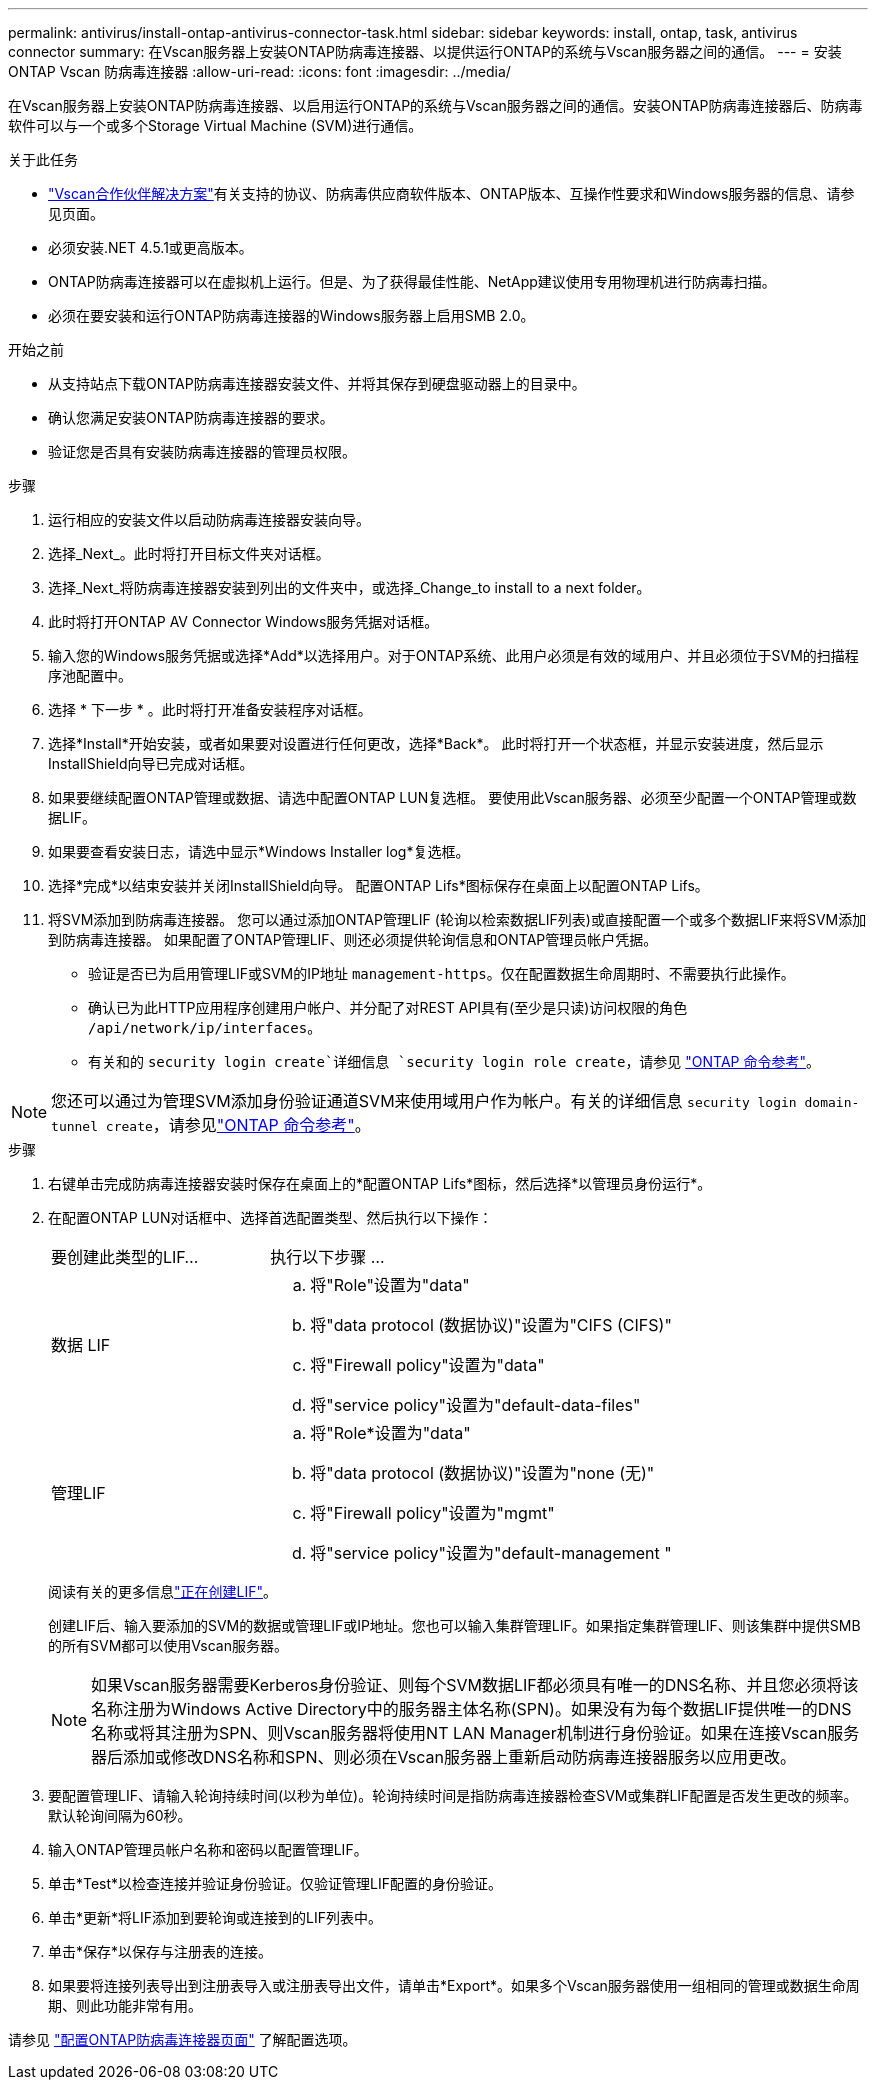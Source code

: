 ---
permalink: antivirus/install-ontap-antivirus-connector-task.html 
sidebar: sidebar 
keywords: install, ontap, task, antivirus connector 
summary: 在Vscan服务器上安装ONTAP防病毒连接器、以提供运行ONTAP的系统与Vscan服务器之间的通信。 
---
= 安装 ONTAP Vscan 防病毒连接器
:allow-uri-read: 
:icons: font
:imagesdir: ../media/


[role="lead"]
在Vscan服务器上安装ONTAP防病毒连接器、以启用运行ONTAP的系统与Vscan服务器之间的通信。安装ONTAP防病毒连接器后、防病毒软件可以与一个或多个Storage Virtual Machine (SVM)进行通信。

.关于此任务
* link:../antivirus/vscan-partner-solutions.html["Vscan合作伙伴解决方案"]有关支持的协议、防病毒供应商软件版本、ONTAP版本、互操作性要求和Windows服务器的信息、请参见页面。
* 必须安装.NET 4.5.1或更高版本。
* ONTAP防病毒连接器可以在虚拟机上运行。但是、为了获得最佳性能、NetApp建议使用专用物理机进行防病毒扫描。
* 必须在要安装和运行ONTAP防病毒连接器的Windows服务器上启用SMB 2.0。


.开始之前
* 从支持站点下载ONTAP防病毒连接器安装文件、并将其保存到硬盘驱动器上的目录中。
* 确认您满足安装ONTAP防病毒连接器的要求。
* 验证您是否具有安装防病毒连接器的管理员权限。


.步骤
. 运行相应的安装文件以启动防病毒连接器安装向导。
. 选择_Next_。此时将打开目标文件夹对话框。
. 选择_Next_将防病毒连接器安装到列出的文件夹中，或选择_Change_to install to a next folder。
. 此时将打开ONTAP AV Connector Windows服务凭据对话框。
. 输入您的Windows服务凭据或选择*Add*以选择用户。对于ONTAP系统、此用户必须是有效的域用户、并且必须位于SVM的扫描程序池配置中。
. 选择 * 下一步 * 。此时将打开准备安装程序对话框。
. 选择*Install*开始安装，或者如果要对设置进行任何更改，选择*Back*。
此时将打开一个状态框，并显示安装进度，然后显示InstallShield向导已完成对话框。
. 如果要继续配置ONTAP管理或数据、请选中配置ONTAP LUN复选框。
要使用此Vscan服务器、必须至少配置一个ONTAP管理或数据LIF。
. 如果要查看安装日志，请选中显示*Windows Installer log*复选框。
. 选择*完成*以结束安装并关闭InstallShield向导。
配置ONTAP Lifs*图标保存在桌面上以配置ONTAP Lifs。
. 将SVM添加到防病毒连接器。
您可以通过添加ONTAP管理LIF (轮询以检索数据LIF列表)或直接配置一个或多个数据LIF来将SVM添加到防病毒连接器。
如果配置了ONTAP管理LIF、则还必须提供轮询信息和ONTAP管理员帐户凭据。
+
** 验证是否已为启用管理LIF或SVM的IP地址 `management-https`。仅在配置数据生命周期时、不需要执行此操作。
** 确认已为此HTTP应用程序创建用户帐户、并分配了对REST API具有(至少是只读)访问权限的角色 `/api/network/ip/interfaces`。
** 有关和的 `security login create`详细信息 `security login role create`，请参见 https://docs.netapp.com/us-en/ontap-cli/security-login-role-create.html["ONTAP 命令参考"^]。





NOTE: 您还可以通过为管理SVM添加身份验证通道SVM来使用域用户作为帐户。有关的详细信息 `security login domain-tunnel create`，请参见link:https://docs.netapp.com/us-en/ontap-cli/security-login-domain-tunnel-create.html["ONTAP 命令参考"^]。

.步骤
. 右键单击完成防病毒连接器安装时保存在桌面上的*配置ONTAP Lifs*图标，然后选择*以管理员身份运行*。
. 在配置ONTAP LUN对话框中、选择首选配置类型、然后执行以下操作：
+
[cols="35,65"]
|===


| 要创建此类型的LIF... | 执行以下步骤 ... 


 a| 
数据 LIF
 a| 
.. 将"Role"设置为"data"
.. 将"data protocol (数据协议)"设置为"CIFS (CIFS)"
.. 将"Firewall policy"设置为"data"
.. 将"service policy"设置为"default-data-files"




 a| 
管理LIF
 a| 
.. 将"Role*设置为"data"
.. 将"data protocol (数据协议)"设置为"none (无)"
.. 将"Firewall policy"设置为"mgmt"
.. 将"service policy"设置为"default-management "


|===
+
阅读有关的更多信息link:../networking/create_a_lif.html["正在创建LIF"]。

+
创建LIF后、输入要添加的SVM的数据或管理LIF或IP地址。您也可以输入集群管理LIF。如果指定集群管理LIF、则该集群中提供SMB的所有SVM都可以使用Vscan服务器。

+
[NOTE]
====
如果Vscan服务器需要Kerberos身份验证、则每个SVM数据LIF都必须具有唯一的DNS名称、并且您必须将该名称注册为Windows Active Directory中的服务器主体名称(SPN)。如果没有为每个数据LIF提供唯一的DNS名称或将其注册为SPN、则Vscan服务器将使用NT LAN Manager机制进行身份验证。如果在连接Vscan服务器后添加或修改DNS名称和SPN、则必须在Vscan服务器上重新启动防病毒连接器服务以应用更改。

====
. 要配置管理LIF、请输入轮询持续时间(以秒为单位)。轮询持续时间是指防病毒连接器检查SVM或集群LIF配置是否发生更改的频率。默认轮询间隔为60秒。
. 输入ONTAP管理员帐户名称和密码以配置管理LIF。
. 单击*Test*以检查连接并验证身份验证。仅验证管理LIF配置的身份验证。
. 单击*更新*将LIF添加到要轮询或连接到的LIF列表中。
. 单击*保存*以保存与注册表的连接。
. 如果要将连接列表导出到注册表导入或注册表导出文件，请单击*Export*。如果多个Vscan服务器使用一组相同的管理或数据生命周期、则此功能非常有用。


请参见 link:configure-ontap-antivirus-connector-task.html["配置ONTAP防病毒连接器页面"] 了解配置选项。
